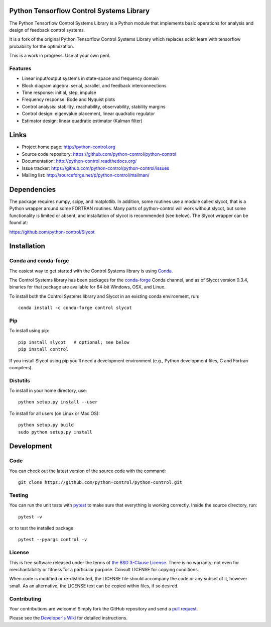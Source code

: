 .. image:: https://anaconda.org/conda-forge/control/badges/version.svg
   :target: https://anaconda.org/conda-forge/control

.. image:: https://img.shields.io/pypi/v/control.svg
   :target: https://pypi.org/project/control/

.. image:: https://github.com/python-control/python-control/actions/workflows/python-package-conda.yml/badge.svg
   :target: https://github.com/python-control/python-control/actions/workflows/python-package-conda.yml

.. image:: https://github.com/python-control/python-control/actions/workflows/install_examples.yml/badge.svg
   :target: https://github.com/python-control/python-control/actions/workflows/install_examples.yml

.. image:: https://github.com/python-control/python-control/actions/workflows/control-slycot-src.yml/badge.svg
   :target: https://github.com/python-control/python-control/actions/workflows/control-slycot-src.yml

.. image:: https://coveralls.io/repos/python-control/python-control/badge.svg
   :target: https://coveralls.io/r/python-control/python-control

Python Tensorflow Control Systems Library
==============================

The Python Tensorflow Control Systems Library is a Python module that implements basic
operations for analysis and design of feedback control systems. 

It is a fork of the original Python Tensorflow Control Systems Library which replaces 
scikit learn with tensorflow probability for the optimization. 

This is a work in progress. Use at your own peril.

Features
--------

- Linear input/output systems in state-space and frequency domain
- Block diagram algebra: serial, parallel, and feedback interconnections
- Time response: initial, step, impulse
- Frequency response: Bode and Nyquist plots
- Control analysis: stability, reachability, observability, stability margins
- Control design: eigenvalue placement, linear quadratic regulator
- Estimator design: linear quadratic estimator (Kalman filter)


Links
=====

- Project home page: http://python-control.org
- Source code repository: https://github.com/python-control/python-control
- Documentation: http://python-control.readthedocs.org/
- Issue tracker: https://github.com/python-control/python-control/issues
- Mailing list: http://sourceforge.net/p/python-control/mailman/


Dependencies
============

The package requires numpy, scipy, and matplotlib.  In addition, some routines
use a module called slycot, that is a Python wrapper around some FORTRAN
routines.  Many parts of python-control will work without slycot, but some
functionality is limited or absent, and installation of slycot is recommended
(see below). The Slycot wrapper can be found at:

https://github.com/python-control/Slycot

Installation
============

Conda and conda-forge
---------------------

The easiest way to get started with the Control Systems library is
using `Conda <https://conda.io>`_.

The Control Systems library has been packages for the `conda-forge
<https://conda-forge.org>`_ Conda channel, and as of Slycot version
0.3.4, binaries for that package are available for 64-bit Windows,
OSX, and Linux.

To install both the Control Systems library and Slycot in an existing
conda environment, run::

  conda install -c conda-forge control slycot

Pip
---

To install using pip::

  pip install slycot   # optional; see below
  pip install control

If you install Slycot using pip you'll need a development environment
(e.g., Python development files, C and Fortran compilers).

Distutils
---------

To install in your home directory, use::

  python setup.py install --user

To install for all users (on Linux or Mac OS)::

  python setup.py build
  sudo python setup.py install


Development
===========

Code
----

You can check out the latest version of the source code with the command::

  git clone https://github.com/python-control/python-control.git

Testing
-------

You can run the unit tests with `pytest`_ to make sure that everything is
working correctly.  Inside the source directory, run::

  pytest -v

or to test the installed package::

  pytest --pyargs control -v

.. _pytest: https://docs.pytest.org/

License
-------

This is free software released under the terms of `the BSD 3-Clause
License <http://opensource.org/licenses/BSD-3-Clause>`_.  There is no
warranty; not even for merchantability or fitness for a particular
purpose.  Consult LICENSE for copying conditions.

When code is modified or re-distributed, the LICENSE file should
accompany the code or any subset of it, however small.  As an
alternative, the LICENSE text can be copied within files, if so
desired.

Contributing
------------

Your contributions are welcome!  Simply fork the GitHub repository and send a
`pull request`_.

.. _pull request: https://github.com/python-control/python-control/pulls

Please see the `Developer's Wiki`_ for detailed instructions.

.. _Developer's Wiki: https://github.com/python-control/python-control/wiki

